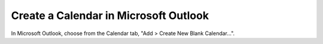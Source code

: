 Create a Calendar in Microsoft Outlook
=======================================

In Microsoft Outlook, choose from the Calendar tab, "Add > Create New Blank Calendar...".



